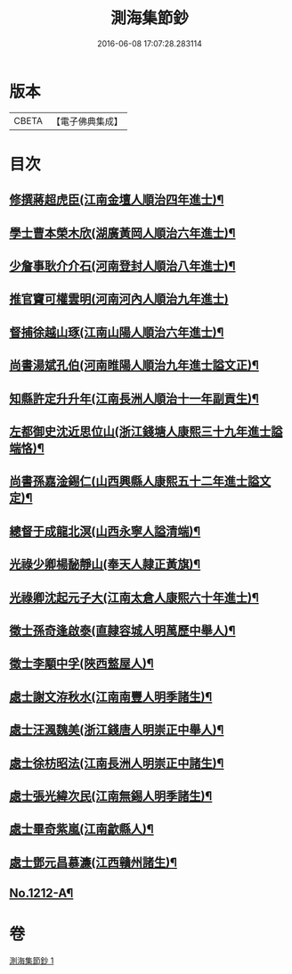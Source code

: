 #+TITLE: 測海集節鈔 
#+DATE: 2016-06-08 17:07:28.283114

* 版本
 |     CBETA|【電子佛典集成】|

* 目次
** [[file:KR6p0130_001.txt::001-0835a12][修撰蔣超虎臣(江南金壇人順治四年進士)¶]]
** [[file:KR6p0130_001.txt::001-0835b4][學士曹本榮木欣(湖廣黃岡人順治六年進士)¶]]
** [[file:KR6p0130_001.txt::001-0835b14][少詹事耿介介石(河南登封人順治八年進士)¶]]
** [[file:KR6p0130_001.txt::001-0835b24][推官竇可權雲明(河南河內人順治九年進士)]]
** [[file:KR6p0130_001.txt::001-0835c11][督捕徐越山琢(江南山陽人順治六年進士)¶]]
** [[file:KR6p0130_001.txt::001-0835c21][尚書湯斌孔伯(河南睢陽人順治九年進士謚文正)¶]]
** [[file:KR6p0130_001.txt::001-0836a7][知縣許定升升年(江南長洲人順治十一年副貢生)¶]]
** [[file:KR6p0130_001.txt::001-0836a16][左都御史沈近思位山(浙江錢塘人康熙三十九年進士謚端恪)¶]]
** [[file:KR6p0130_001.txt::001-0836a23][尚書孫嘉淦錫仁(山西興縣人康熙五十二年進士謚文定)¶]]
** [[file:KR6p0130_001.txt::001-0836b9][總督于成龍北溟(山西永寧人謚清端)¶]]
** [[file:KR6p0130_001.txt::001-0836b20][光祿少卿楊馝靜山(奉天人隷正黃旗)¶]]
** [[file:KR6p0130_001.txt::001-0836c3][光祿卿沈起元子大(江南太倉人康熙六十年進士)¶]]
** [[file:KR6p0130_001.txt::001-0836c9][徵士孫奇逢啟泰(直隷容城人明萬歷中舉人)¶]]
** [[file:KR6p0130_001.txt::001-0836c17][徵士李顒中孚(陜西盩屋人)¶]]
** [[file:KR6p0130_001.txt::001-0836c24][處士謝文洊秋水(江南南豐人明季諸生)¶]]
** [[file:KR6p0130_001.txt::001-0837a7][處士汪渢魏美(浙江錢唐人明崇正中舉人)¶]]
** [[file:KR6p0130_001.txt::001-0837a16][處士徐枋昭法(江南長洲人明崇正中諸生)¶]]
** [[file:KR6p0130_001.txt::001-0837a23][處士張光緯次民(江南無錫人明季諸生)¶]]
** [[file:KR6p0130_001.txt::001-0837b7][處士畢奇紫嵐(江南歙縣人)¶]]
** [[file:KR6p0130_001.txt::001-0837b14][處士鄧元昌慕濂(江西贛州諸生)¶]]
** [[file:KR6p0130_001.txt::001-0837b19][No.1212-A¶]]

* 卷
[[file:KR6p0130_001.txt][測海集節鈔 1]]

